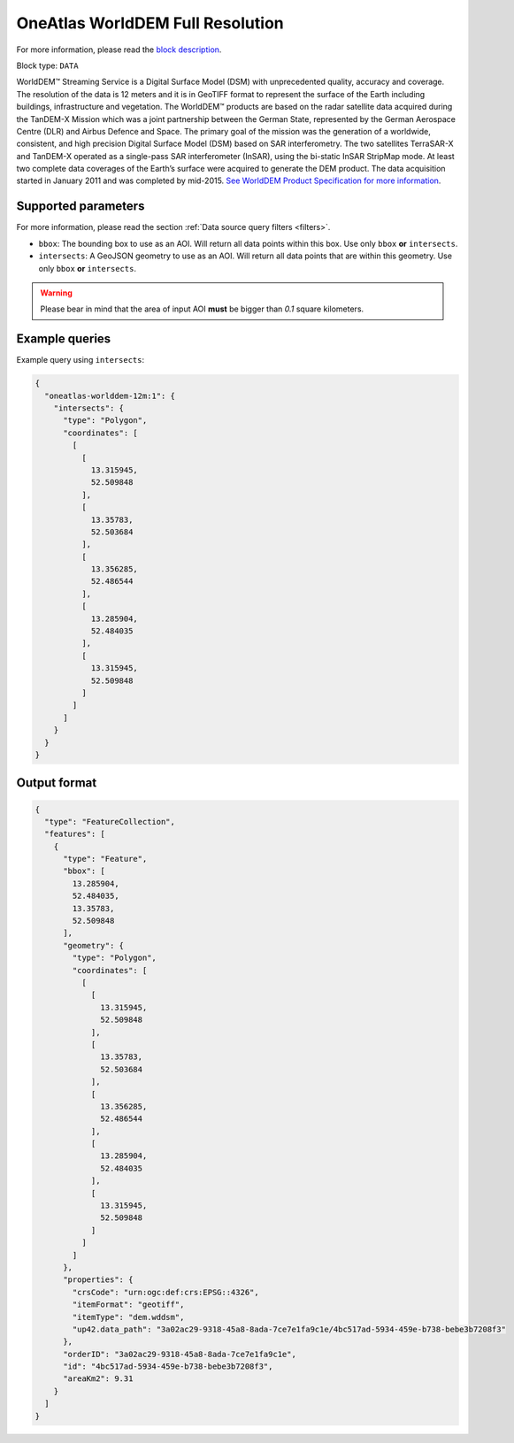 .. meta::
   :description: UP42 data blocks: WorldDEM Full Resolution
   :keywords: UP42, data, Elevation, OneAtlas, DSM, High resolution

.. _oneatlas-worlddem-12m-block:

OneAtlas WorldDEM Full Resolution
=================================

For more information, please read the `block description <https://marketplace.up42.com/block/1cdf4786-f524-41d5-9d88-b877c2a2bb4f>`_.

Block type: ``DATA``

WorldDEM™ Streaming Service is a Digital Surface Model (DSM) with unprecedented
quality, accuracy and coverage. The resolution of the data is 12 meters and it is in
GeoTIFF format to represent the surface of the Earth including buildings, infrastructure
and vegetation. The WorldDEM™ products are based on the radar satellite data acquired during the
TanDEM-X Mission which was a joint partnership between the German State, represented
by the German Aerospace Centre (DLR) and Airbus Defence and Space. The primary goal
of the mission was the generation of a worldwide, consistent, and high precision Digital
Surface Model (DSM) based on SAR interferometry. The two satellites TerraSAR-X and TanDEM-X
operated as a single-pass SAR interferometer (InSAR), using the bi-static InSAR StripMap mode.
At least two complete data coverages of the Earth’s surface were acquired to generate the DEM product.
The data acquisition started in January 2011 and was completed by mid-2015.
`See WorldDEM Product Specification for more information <https://oneatlas.airbus.com/service/worlddem-streaming>`_.


Supported parameters
--------------------

For more information, please read the section :ref:`Data source query filters  <filters>`.

* ``bbox``: The bounding box to use as an AOI. Will return all data points within this box. Use only ``bbox``
  **or** ``intersects``.
* ``intersects``: A GeoJSON geometry to use as an AOI. Will return all data points that are within this geometry. Use only ``bbox``
  **or** ``intersects``.


.. warning::

  Please bear in mind that the area of input AOI **must** be bigger than `0.1` square kilometers.

Example queries
---------------

Example query using ``intersects``:

.. code-block:: javascript

    {
      "oneatlas-worlddem-12m:1": {
        "intersects": {
          "type": "Polygon",
          "coordinates": [
            [
              [
                13.315945,
                52.509848
              ],
              [
                13.35783,
                52.503684
              ],
              [
                13.356285,
                52.486544
              ],
              [
                13.285904,
                52.484035
              ],
              [
                13.315945,
                52.509848
              ]
            ]
          ]
        }
      }
    }

Output format
-------------

.. code-block:: javascript

    {
      "type": "FeatureCollection",
      "features": [
        {
          "type": "Feature",
          "bbox": [
            13.285904,
            52.484035,
            13.35783,
            52.509848
          ],
          "geometry": {
            "type": "Polygon",
            "coordinates": [
              [
                [
                  13.315945,
                  52.509848
                ],
                [
                  13.35783,
                  52.503684
                ],
                [
                  13.356285,
                  52.486544
                ],
                [
                  13.285904,
                  52.484035
                ],
                [
                  13.315945,
                  52.509848
                ]
              ]
            ]
          },
          "properties": {
            "crsCode": "urn:ogc:def:crs:EPSG::4326",
            "itemFormat": "geotiff",
            "itemType": "dem.wddsm",
            "up42.data_path": "3a02ac29-9318-45a8-8ada-7ce7e1fa9c1e/4bc517ad-5934-459e-b738-bebe3b7208f3"
          },
          "orderID": "3a02ac29-9318-45a8-8ada-7ce7e1fa9c1e",
          "id": "4bc517ad-5934-459e-b738-bebe3b7208f3",
          "areaKm2": 9.31
        }
      ]
    }
